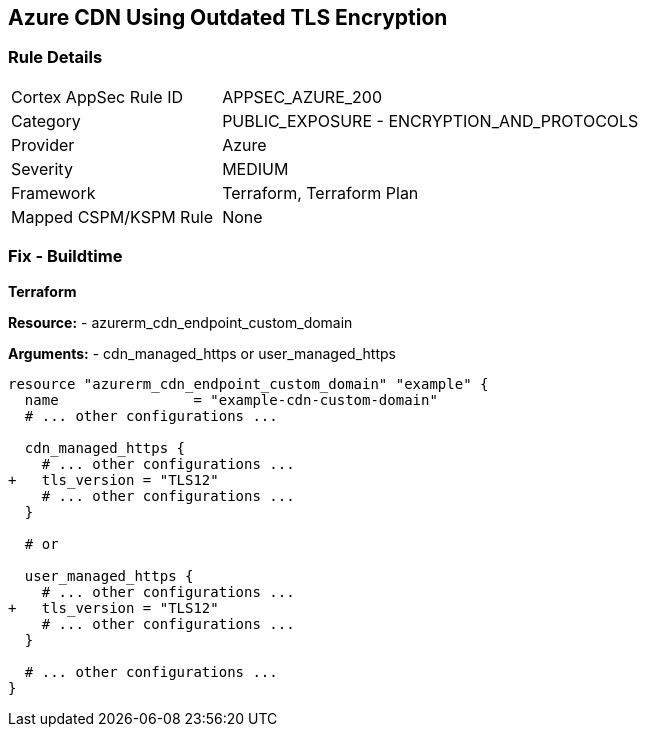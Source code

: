 == Azure CDN Using Outdated TLS Encryption
// Ensure the Azure CDN endpoint is using the latest version of TLS encryption.

=== Rule Details

[cols="1,2"]
|===
|Cortex AppSec Rule ID |APPSEC_AZURE_200
|Category |PUBLIC_EXPOSURE - ENCRYPTION_AND_PROTOCOLS
|Provider |Azure
|Severity |MEDIUM
|Framework |Terraform, Terraform Plan
|Mapped CSPM/KSPM Rule |None
|===


=== Fix - Buildtime

*Terraform*

*Resource:* 
- azurerm_cdn_endpoint_custom_domain

*Arguments:* 
- cdn_managed_https or user_managed_https

[source,terraform]
----
resource "azurerm_cdn_endpoint_custom_domain" "example" {
  name                = "example-cdn-custom-domain"
  # ... other configurations ...

  cdn_managed_https {
    # ... other configurations ...
+   tls_version = "TLS12"
    # ... other configurations ...
  }

  # or 

  user_managed_https {
    # ... other configurations ...
+   tls_version = "TLS12"
    # ... other configurations ...
  }

  # ... other configurations ...
}
----

